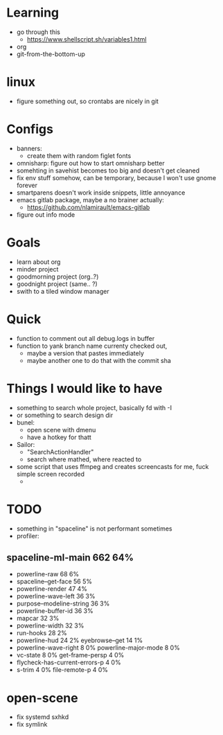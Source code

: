 * Learning
  - go through this
    - https://www.shellscript.sh/variables1.html
  - org
  - git-from-the-bottom-up
* linux
- figure something out, so crontabs are nicely in git
* Configs
  - banners:
    - create them with random figlet fonts
  - omnisharp: figure out how to start omnisharp better
  - somehting in savehist becomes too big and doesn't get cleaned
  - fix env stuff somehow, can be temporary, because I won't use gnome forever
  - smartparens doesn't work inside snippets, little annoyance
  - emacs gitlab package, maybe a no brainer actually:
    - https://github.com/nlamirault/emacs-gitlab
  - figure out info mode
* Goals
- learn about org
- minder project
- goodmorning project (org..?)
- goodnight project (same.. ?)
- swith to a tiled window manager
* Quick
  - function to comment out all debug.logs in buffer
  - function to yank branch name currenty checked out,
    - maybe a version that pastes immediately
    - maybe another one to do that with the commit sha
* Things I would like to have
  - something to search whole project, basically fd with -I
  - or something to search design dir
  - bunel:
    - open scene with dmenu
    - have a hotkey for thatt
  - Sailor:
    - "SearchActionHandler"
    - search where mathed, where reacted to
  - some script that uses ffmpeg and creates screencasts for me, fuck simple screen recorded
    -
* TODO
  - something in "spaceline" is not performant sometimes
  - profiler:
** spaceline-ml-main                                             662  64%
   + powerline-raw                                                 68   6%
   + spaceline--get-face                                           56   5%
   + powerline-render                                              47   4%
   + powerline-wave-left                                           36   3%
   + purpose--modeline-string                                      36   3%
   + powerline-buffer-id                                           36   3%
   + mapcar                                                        32   3%
   + powerline-width                                               32   3%
   + run-hooks                                                     28   2%
   + powerline-hud                                                 24   2%
     eyebrowse--get                                                14   1%
   + powerline-wave-right                                           8   0%
     powerline-major-mode                                           8   0%
   + vc-state                                                       8   0%
     get-frame-persp                                                4   0%
   + flycheck-has-current-errors-p                                  4   0%
   + s-trim                                                         4   0%
     file-remote-p                                                  4   0%


* open-scene
  - fix systemd sxhkd
  - fix symlink
